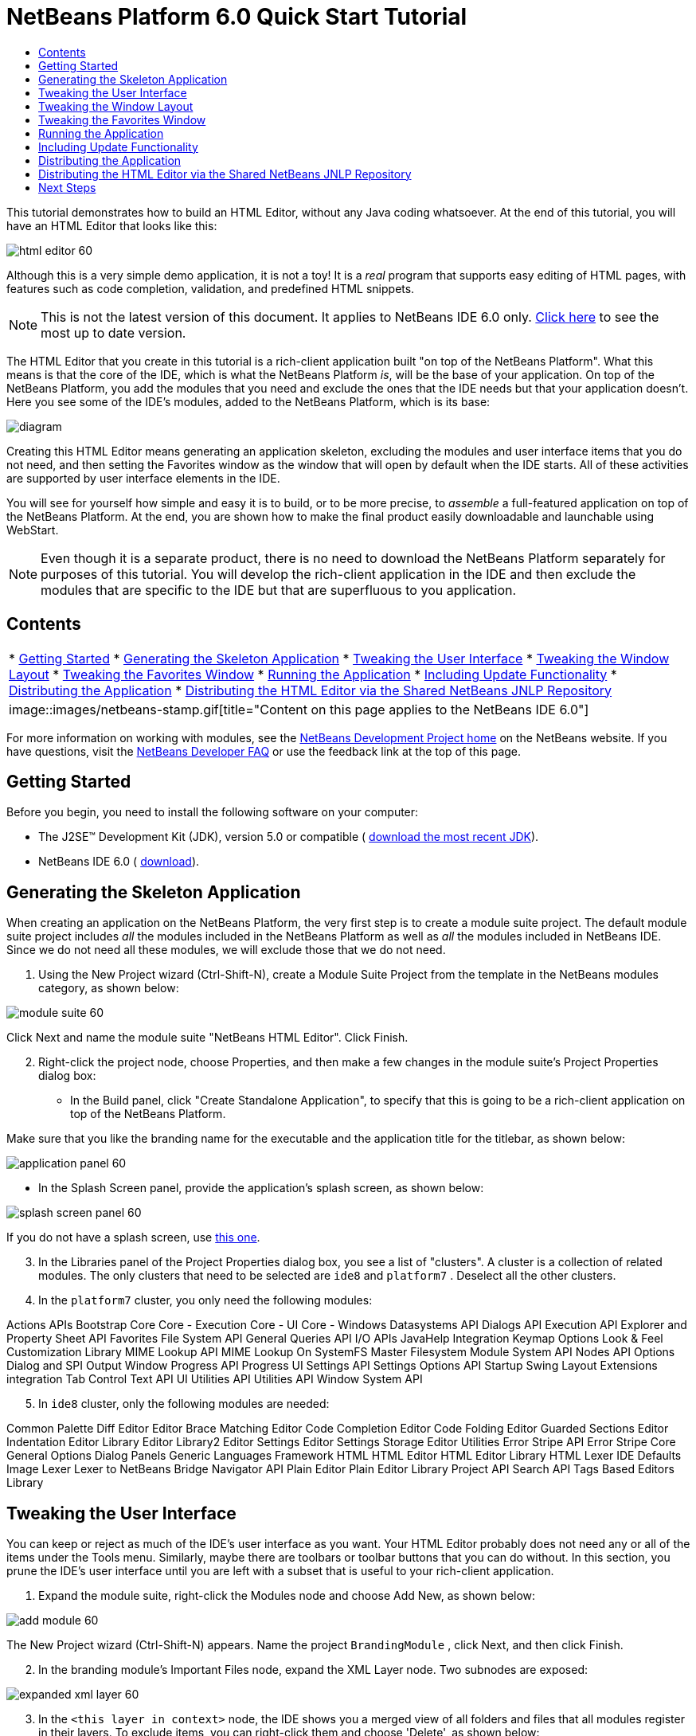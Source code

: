 // 
//     Licensed to the Apache Software Foundation (ASF) under one
//     or more contributor license agreements.  See the NOTICE file
//     distributed with this work for additional information
//     regarding copyright ownership.  The ASF licenses this file
//     to you under the Apache License, Version 2.0 (the
//     "License"); you may not use this file except in compliance
//     with the License.  You may obtain a copy of the License at
// 
//       http://www.apache.org/licenses/LICENSE-2.0
// 
//     Unless required by applicable law or agreed to in writing,
//     software distributed under the License is distributed on an
//     "AS IS" BASIS, WITHOUT WARRANTIES OR CONDITIONS OF ANY
//     KIND, either express or implied.  See the License for the
//     specific language governing permissions and limitations
//     under the License.
//

= NetBeans Platform 6.0 Quick Start Tutorial
:jbake-type: platform-tutorial
:jbake-tags: tutorials 
:jbake-status: published
:syntax: true
:source-highlighter: pygments
:toc: left
:toc-title:
:icons: font
:experimental:
:description: NetBeans Platform 6.0 Quick Start Tutorial - Apache NetBeans
:keywords: Apache NetBeans Platform, Platform Tutorials, NetBeans Platform 6.0 Quick Start Tutorial

This tutorial demonstrates how to build an HTML Editor, without any Java coding whatsoever. At the end of this tutorial, you will have an HTML Editor that looks like this:


image::images/html_editor_60.png[]

Although this is a very simple demo application, it is not a toy! It is a _real_ program that supports easy editing of HTML pages, with features such as code completion, validation, and predefined HTML snippets.

NOTE: This is not the latest version of this document. It applies to NetBeans IDE 6.0 only.  link:../nbm-htmleditor.html[Click here] to see the most up to date version.

The HTML Editor that you create in this tutorial is a rich-client application built "on top of the NetBeans Platform". What this means is that the core of the IDE, which is what the NetBeans Platform _[.underline]#is#_, will be the base of your application. On top of the NetBeans Platform, you add the modules that you need and exclude the ones that the IDE needs but that your application doesn't. Here you see some of the IDE's modules, added to the NetBeans Platform, which is its base:


image::images/diagram.png[]

Creating this HTML Editor means generating an application skeleton, excluding the modules and user interface items that you do not need, and then setting the Favorites window as the window that will open by default when the IDE starts. All of these activities are supported by user interface elements in the IDE.

You will see for yourself how simple and easy it is to build, or to be more precise, to _assemble_ a full-featured application on top of the NetBeans Platform. At the end, you are shown how to make the final product easily downloadable and launchable using WebStart.

NOTE:  Even though it is a separate product, there is no need to download the NetBeans Platform separately for purposes of this tutorial. You will develop the rich-client application in the IDE and then exclude the modules that are specific to the IDE but that are superfluous to you application.


== Contents

|===
|* <<gettingstarted,Getting Started>>
* <<generating,Generating the Skeleton Application>>
* <<tweakingthemenuitems,Tweaking the User Interface>>
* <<tweakingthewindowlayout,Tweaking the Window Layout>>
* <<tweakingthefavorites,Tweaking the Favorites Window>>
* <<runningtheapplication,Running the Application>>
* <<updatingtheapplication,Including Update Functionality>>
* <<distributingtheapplication,Distributing the Application>>
* <<distributingshared,Distributing the HTML Editor via the Shared NetBeans JNLP Repository>>
 |
image::images/netbeans-stamp.gif[title="Content on this page applies to the NetBeans   IDE 6.0"] 
|===

For more information on working with modules, see the  link:https://netbeans.apache.org/platform/index.html[ NetBeans Development Project home] on the NetBeans website. If you have questions, visit the  link:http://wiki.netbeans.org/wiki/view/NetBeansDeveloperFAQ[NetBeans Developer FAQ] or use the feedback link at the top of this page.



== Getting Started

Before you begin, you need to install the following software on your computer:

* The J2SE(TM) Development Kit (JDK), version 5.0 or compatible ( link:https://www.oracle.com/technetwork/java/javase/downloads/index.html[download the most recent JDK]).
* NetBeans IDE 6.0 ( link:https://netbeans.apache.org/download/index.html[download]).



== Generating the Skeleton Application

When creating an application on the NetBeans Platform, the very first step is to create a module suite project. The default module suite project includes _all_ the modules included in the NetBeans Platform as well as _all_ the modules included in NetBeans IDE. Since we do not need all these modules, we will exclude those that we do not need.


[start=1]
1. Using the New Project wizard (Ctrl-Shift-N), create a Module Suite Project from the template in the NetBeans modules category, as shown below:


image::images/module-suite-60.png[]

Click Next and name the module suite "NetBeans HTML Editor". Click Finish.


[start=2]
1. Right-click the project node, choose Properties, and then make a few changes in the module suite's Project Properties dialog box:
* In the Build panel, click "Create Standalone Application", to specify that this is going to be a rich-client application on top of the NetBeans Platform.

Make sure that you like the branding name for the executable and the application title for the titlebar, as shown below:


image::images/application_panel-60.png[]

* In the Splash Screen panel, provide the application's splash screen, as shown below:


image::images/splash_screen_panel-60.png[]

If you do not have a splash screen, use  link:images/splash.gif[this one].


[start=3]
1. In the Libraries panel of the Project Properties dialog box, you see a list of "clusters". A cluster is a collection of related modules. The only clusters that need to be selected are  ``ide8``  and  ``platform7`` . Deselect all the other clusters.

[start=4]
1. In the  ``platform7``  cluster, you only need the following modules:

Actions APIs 
Bootstrap 
Core 
Core - Execution 
Core - UI 
Core - Windows 
Datasystems API 
Dialogs API 
Execution API 
Explorer and Property Sheet API 
Favorites 
File System API 
General Queries API 
I/O APIs 
JavaHelp Integration 
Keymap Options 
Look &amp; Feel Customization Library 
MIME Lookup API 
MIME Lookup On SystemFS 
Master Filesystem 
Module System API 
Nodes API 
Options Dialog and SPI 
Output Window 
Progress API 
Progress UI 
Settings API 
Settings Options API 
Startup 
Swing Layout Extensions integration 
Tab Control 
Text API 
UI Utilities API 
Utilities API 
Window System API


[start=5]
1. In  ``ide8``  cluster, only the following modules are needed:

Common Palette 
Diff 
Editor 
Editor Brace Matching 
Editor Code Completion 
Editor Code Folding 
Editor Guarded Sections 
Editor Indentation 
Editor Library 
Editor Library2 
Editor Settings 
Editor Settings Storage 
Editor Utilities 
Error Stripe API 
Error Stripe Core 
General Options Dialog Panels 
Generic Languages Framework 
HTML 
HTML Editor 
HTML Editor Library 
HTML Lexer 
IDE Defaults 
Image 
Lexer 
Lexer to NetBeans Bridge 
Navigator API 
Plain Editor 
Plain Editor Library 
Project API 
Search API 
Tags Based Editors Library


== Tweaking the User Interface

You can keep or reject as much of the IDE's user interface as you want. Your HTML Editor probably does not need any or all of the items under the Tools menu. Similarly, maybe there are toolbars or toolbar buttons that you can do without. In this section, you prune the IDE's user interface until you are left with a subset that is useful to your rich-client application.


[start=1]
1. Expand the module suite, right-click the Modules node and choose Add New, as shown below:


image::images/add-module-60.png[]

The New Project wizard (Ctrl-Shift-N) appears. Name the project  ``BrandingModule`` , click Next, and then click Finish.


[start=2]
1. In the branding module's Important Files node, expand the XML Layer node. Two subnodes are exposed:


image::images/expanded-xml-layer-60.png[]


[start=3]
1. In the  ``<this layer in context>``  node, the IDE shows you a merged view of all folders and files that all modules register in their layers. To exclude items, you can right-click them and choose 'Delete', as shown below:


image::images/this-layer-in-context-60.png[]

The IDE then adds tags to the module's  ``layer.xml``  file which, when the module is installed, hides the items that you have deleted. For example, by right-clicking within  ``Menu Bar/Edit`` , you can remove menu items from the Edit menu that are not necessary for the HTML Editor. By doing this, you generate snippets such as the following in the  ``layer.xml``  file:


[source,xml]
----

<folder name="Menu">
    <folder name="Edit">
        <file name="org-netbeans-modules-editor-MainMenuAction$StartMacroRecordingAction.instance_hidden"/>
        <file name="org-netbeans-modules-editor-MainMenuAction$StopMacroRecordingAction.instance_hidden"/>
    </folder>       
</folder>
----

The result of the above snippet is that the  ``Start Macro Recording``  and  ``Stop Macro Recording``  actions provided by another module are removed from the menu by your branding module.


[start=4]
1. Use the approach described in the previous step to hide as many toolbars, toolbar buttons, menus, and menu items as you want.


== Tweaking the Window Layout

By using the  ``<this layer in context>``  node, you can not only delete existing items, but you can also change their content. For example, the HTML Editor works on HTML files, so in contrast to the regular IDE, which works with Java source files and projects as well, it makes sense to show the  ``Favorites``  window in the initial layout.

The definition of the window layout is also described as files in layers, all stored under the  ``Windows2``  folder. The files in the  ``Windows2``  folder are pseudo-human readable XML files defined by the  link:http://bits.netbeans.org/dev/javadoc/org-openide-windows/org/openide/windows/doc-files/api.html[ Window System APIs]. They are quite complex but the good news is that, for purposes of our HTML Editor, it is not necessary to understand them fully, as shown below.


[start=1]
1. In your branding module's  ``<this layer in context>``  node, right-click the  ``Windows2``  node and choose Find, as shown below:


image::images/find-favorites-60.png[]


[start=2]
1. Search for an object named  ``Favorites`` , ignoring the case. You will find two files:


image::images/find-favorites2-60.png[]

The first file defines what the component is going to look like and how it gets created. As this does not need to be changed, there is no need to modify the file. The second is more interesting for your purposes, it contains the following:


[source,xml]
----


<tc-ref version="2.0">
    <module name="org.netbeans.modules.favorites/1" spec="1.1" />
    <tc-id id="favorites" />
    <state opened="false" />
</tc-ref>
----


[start=3]
1. Even though most of the XML is cryptic, there is one line which seems promising—without needing to read any kind of documentation, it seems likely that changing the  ``false``  to  ``true``  is going to make the component opened by default. Do so now.

[start=4]
1. In a similar way you can change the Component Palete so that it opens by default, and the Navigator so that it is closed. Perform both these steps.

You should now see that your branding module contains three new files, one for each of the files that you changed. In effect, these files override the ones that you found in the previous steps, so that you have now provided the required information for overriding the window layout:


image::images/wstcrefs-overridden-60.png[]


== Tweaking the Favorites Window

In the subfolders of a module suite's  ``branding``  folder, which is visible in the Files window, you can override strings defined in the NetBeans sources. In this section, you will override strings that define labels used in the Favorites window. For example, we will change the "Favorites" label to "HTML Files", because we will use that window specifically for HTML files.


[start=1]
1. Open the Files window and expand the module suite's  ``branding``  folder.

[start=2]
1. Create a new folder structure within  ``branding/modules`` . The new folder should be named  ``org-netbeans-modules-favorites.jar`` . Within that folder, create a folder hierarchy of  ``org/netbeans/modules/favorites`` . Within the final folder, i.e.  ``favorites`` , create a new  ``Bundle.properties``  file. This folder structure and properties file matches the folder structure in the NetBeans sources that relate to the Favorites window.

[start=3]
1. Add the strings shown in the screenshot below, to override the same strings defined in the matching properties file in the Favorites window sources:


image::images/favorites-branding-60.png[]

For ease of copying and pasting, these are the strings defined above:


[source,java]
----

Favorites=HTML Files
ACT_AddOnFavoritesNode=&amp;Find HTML Files...
ACT_Remove=&amp;Remove from HTML Files List
ACT_View=HTML Files
ACT_Select=HTML Files
ACT_Select_Main_Menu=Select in HTML Files List

# JFileChooser
CTL_DialogTitle=Add to HTML Files List
CTL_ApproveButtonText=Add
ERR_FileDoesNotExist={0} does not exist.
ERR_FileDoesNotExistDlgTitle=Add to HTML Files List
MSG_NodeNotFound=The document node could not be found in the HTML Files List.
----


== Running the Application

Running your application is as simple as right-clicking the project node and choosing a menu item.


[start=1]
1. Right-click the application's project node and choose Clean and Build All.

[start=2]
1. Right-click the application's project node and choose Run:


image::images/run-app-60.png[]


[start=3]
1. After the application is deployed, you can right-click inside the Favorites window and choose a folder containing HTML files, and then open an HTML file, as shown below:


image::images/html_editor_60.png[]


== Including Update Functionality

To make your application extendable, you need to let your users install modules to enhance the application's functionality. To do so, you simply need to enable a few extra modules, which will bundle the Plugin Manager with your HTML Editor.


[start=1]
1. Right-click the module suite project and choose Properties. In the Project Properties dialog box, use the Libraries panel and select the checkboxes that are highlighted below:


image::images/auto-update-60.png[]


[start=2]
1. Right-click the application's project node and choose Clean and Build All.

[start=3]
1. Run the application again and notice that you now have a new menu item, named "Plugins", under the Tools menu:


image::images/auto-update2-60.png[]


[start=4]
1. Choose the new Plugins menu item and install some plugins that are useful to your HTML Editor. Browse the  link:http://plugins.netbeans.org/PluginPortal/[Plugin Portal] to find some suitable ones.


== Distributing the Application

The IDE can create a JNLP application, for web starting your application, as well as a ZIP file, which includes the application's launcher. In this section, we examine the latter approach.


[start=1]
1. Right-click the application's project node and choose Build ZIP Distribution, as shown below:


image::images/zip-app-60.png[]

A ZIP file is created in the module suite's  ``dist``  folder, which you can see in the Files window.


[start=2]
1. After unzipping the application, you should see the following:


image::images/unzipped-app-60.png[]

NOTE:  The application's launcher is created in the  ``bin``  folder, as shown above.



== Distributing the HTML Editor via the Shared NetBeans JNLP Repository

Finally, let's finetune the  ``master.jnlp``  file that is generated the first time you start the application. Even though it does the job, it is not yet ready for distribution. At the very least, you need to change the information section to provide better descriptions and icons.

Another change to the standard JNLP infrastructure is the use of a shared JNLP repository on www.netbeans.org. By default, the JNLP application generated for a suite always contains all its modules as well as all the modules it depends on. This may be useful for intranet usage, but it is a bit less practical for wide internet use. When on the internet, it is much better if all the applications built on the NetBeans Platform refer to one repository of NetBeans modules, which means that such modules are shared and do not need to be downloaded more than once.

There is such a repository for NetBeans 6.0. It does not contain all the modules that NetBeans IDE has, but it contains enough to make non-IDE applications like our HTML Editor possible. ( link:https://bz.apache.org/netbeans/show_bug.cgi?id=112726[See issue 112726.]) To use the repository you only need to modify  ``platform.properties``  by adding the correct URL:


[source,java]
----


# share the libraries from common repository on netbeans.org
# this URL is for release60 JNLP files:
jnlp.platform.codebase=https://netbeans.org/download/6_0/jnlp/

----

As soon as the application is started as a JNLP application, all its shared modules are going to be loaded from netbeans.org and shared with other applications doing the same.



link:http://netbeans.apache.org/community/mailing-lists.html[Send Us Your Feedback]



== Next Steps

Now that you have learnt a lot of nice tricks and have a working application built on the NetBeans Platform, you can look at the XML Layer node's subnodes some more. Without much work, you can continue finetuning your application, pruning and tweaking it until you have a solid, streamlined application that does exactly what you want it to do. Next, find out how easy it is to add your own modules to your application. The  link:https://netbeans.apache.org/tutorials/index.html[NetBeans Platform Learning Trail] show you a wide variety of use cases for extending the HTML Editor. For example, maybe you want to add your own menu items in the menu bar. Or maybe you want to provide additional HTML snippets in the component palette. Both these scenarios, and many more, are outlined in the tutorials in the Module Developer's Resources.

Also take a look at the  link:https://netbeans.apache.org/tutorials/60/nbm-paintapp.html[NetBeans Platform 6.0 Paint Application Tutorial], which shows you how to create your own Paint Application. Finally, a slightly more complex application is provided in the  link:https://netbeans.apache.org/tutorials/60/nbm-feedreader.html[NetBeans Platform 6.0 Feed Reader Tutorial].

